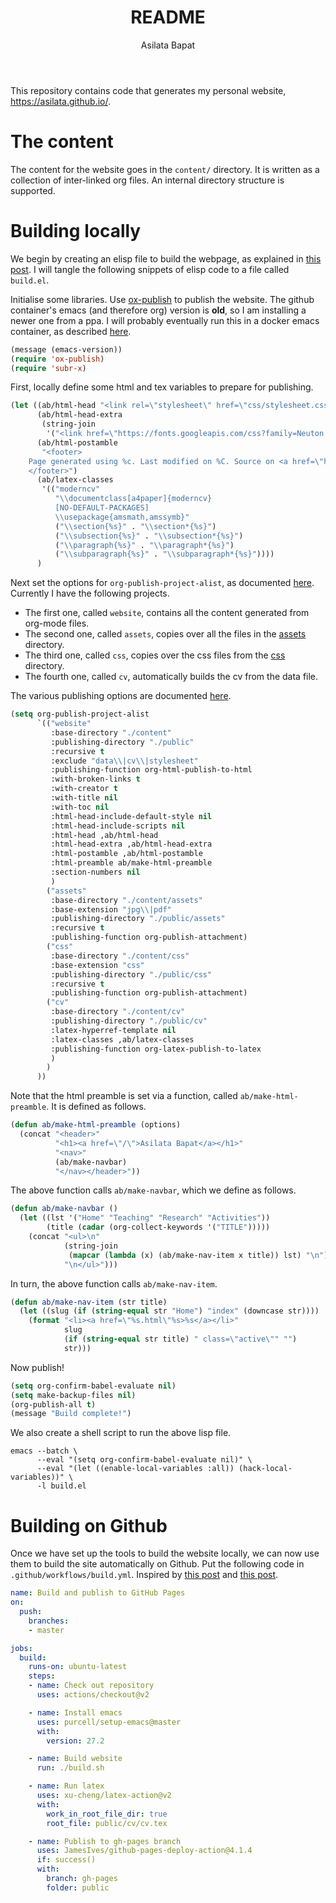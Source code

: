 #+title: README
#+author: Asilata Bapat
#+property: header-args :results silent
#+startup: noptag contents

[[https://github.com/asilata/asilata.github.io/actions/workflows/build.yml][https://github.com/asilata/asilata.github.io/actions/workflows/build.yml/badge.svg]]

This repository contains code that generates my personal website, [[https://asilata.github.io/]].

* The content
The content for the website goes in the ~content/~ directory.
It is written as a collection of inter-linked org files.
An internal directory structure is supported.

* Building locally
We begin by creating an elisp file to build the webpage, as explained in [[https://systemcrafters.net/publishing-websites-with-org-mode/building-the-site/][this post]].
I will tangle the following snippets of elisp code to a file called ~build.el~.

Initialise some libraries. Use [[https://orgmode.org/manual/Publishing.html][ox-publish]] to publish the website.
The github container's emacs (and therefore org) version is *old*, so I am installing a newer one from a ppa.
I will probably eventually run this in a docker emacs container, as described [[https://duncan.codes/posts/2019-09-03-migrating-from-jekyll-to-org/][here]].
#+begin_src emacs-lisp :tangle "build.el"
  (message (emacs-version))
  (require 'ox-publish)
  (require 'subr-x)
#+end_src

First, locally define some html and tex variables to prepare for publishing.
#+begin_src emacs-lisp :tangle "build.el"
  (let ((ab/html-head "<link rel=\"stylesheet\" href=\"css/stylesheet.css\">")
        (ab/html-head-extra
         (string-join 
          '("<link href=\"https://fonts.googleapis.com/css?family=Neuton:400,400i,700,700i\" rel=\"stylesheet\">")))
        (ab/html-postamble
         "<footer>
      Page generated using %c. Last modified on %C. Source on <a href=\"https://github.com/asilata/asilata.github.io\">github</a>.
      </footer>")
        (ab/latex-classes
         '(("moderncv"
            "\\documentclass[a4paper]{moderncv}
            [NO-DEFAULT-PACKAGES]
            \\usepackage{amsmath,amssymb}"
            ("\\section{%s}" . "\\section*{%s}")
            ("\\subsection{%s}" . "\\subsection*{%s}")
            ("\\paragraph{%s}" . "\\paragraph*{%s}")
            ("\\subparagraph{%s}" . "\\subparagraph*{%s}"))))
        )
#+end_src

Next set the options for ~org-publish-project-alist~, as documented [[https://orgmode.org/manual/Configuration.html][here]].
Currently I have the following projects.
- The first one, called ~website~, contains all the content generated from org-mode files.
- The second one, called ~assets~, copies over all the files in the [[file:content/assets/][assets]] directory.
- The third one, called ~css~, copies over the css files from the [[file:content/css/][css]] directory.
- The fourth one, called ~cv~, automatically builds the cv from the data file.
The various publishing options are documented [[https://orgmode.org/manual/Publishing-options.html][here]].
#+begin_src emacs-lisp :tangle "build.el"
  (setq org-publish-project-alist
        `(("website"
           :base-directory "./content"
           :publishing-directory "./public"
           :recursive t
           :exclude "data\\|cv\\|stylesheet"
           :publishing-function org-html-publish-to-html
           :with-broken-links t
           :with-creator t
           :with-title nil
           :with-toc nil
           :html-head-include-default-style nil
           :html-head-include-scripts nil
           :html-head ,ab/html-head
           :html-head-extra ,ab/html-head-extra
           :html-postamble ,ab/html-postamble
           :html-preamble ab/make-html-preamble
           :section-numbers nil
           )
          ("assets"
           :base-directory "./content/assets"
           :base-extension "jpg\\|pdf"
           :publishing-directory "./public/assets"
           :recursive t
           :publishing-function org-publish-attachment)
          ("css"
           :base-directory "./content/css"
           :base-extension "css"
           :publishing-directory "./public/css"
           :recursive t
           :publishing-function org-publish-attachment)
          ("cv"
           :base-directory "./content/cv"
           :publishing-directory "./public/cv"
           :latex-hyperref-template nil
           :latex-classes ,ab/latex-classes
           :publishing-function org-latex-publish-to-latex
           )
          )
        ))
#+end_src

Note that the html preamble is set via a function, called ~ab/make-html-preamble~.
It is defined as follows.
#+begin_src emacs-lisp :tangle "build.el"
  (defun ab/make-html-preamble (options)
    (concat "<header>"
            "<h1><a href=\"/\">Asilata Bapat</a></h1>"
            "<nav>"
            (ab/make-navbar)
            "</nav></header>"))  
#+end_src
The above function calls ~ab/make-navbar~, which we define as follows.
#+begin_src emacs-lisp :tangle "build.el"
  (defun ab/make-navbar ()
    (let ((lst '("Home" "Teaching" "Research" "Activities"))
          (title (cadar (org-collect-keywords '("TITLE")))))
      (concat "<ul>\n"
              (string-join
               (mapcar (lambda (x) (ab/make-nav-item x title)) lst) "\n")
              "\n</ul>")))
#+end_src
In turn, the above function calls ~ab/make-nav-item~.
#+begin_src emacs-lisp :tangle "build.el"
  (defun ab/make-nav-item (str title)
    (let ((slug (if (string-equal str "Home") "index" (downcase str))))
      (format "<li><a href=\"%s.html\"%s>%s</a></li>"
              slug
              (if (string-equal str title) " class=\"active\"" "")
              str)))
#+end_src

Now publish!  
#+begin_src emacs-lisp :tangle "build.el"
  (setq org-confirm-babel-evaluate nil)
  (setq make-backup-files nil)
  (org-publish-all t)
  (message "Build complete!")
#+end_src

We also create a shell script to run the above lisp file.
#+begin_src shell :tangle "build.sh" :shebang "#!/bin/bash"
  emacs --batch \
        --eval "(setq org-confirm-babel-evaluate nil)" \
        --eval "(let ((enable-local-variables :all)) (hack-local-variables))" \
        -l build.el
#+end_src

* Building on Github
Once we have set up the tools to build the website locally, we can now use them to build the site automatically on Github.
Put the following code in ~.github/workflows/build.yml~.
Inspired by [[https://duncan.codes/posts/2019-09-03-migrating-from-jekyll-to-org/][this post]] and [[https://systemcrafters.net/publishing-websites-with-org-mode/automated-site-publishing/][this post]].
#+begin_src yaml :tangle ".github/workflows/build.yml" :mkdirp yes
  name: Build and publish to GitHub Pages
  on:
    push:
      branches:
      - master

  jobs:
    build:
      runs-on: ubuntu-latest
      steps:
      - name: Check out repository
        uses: actions/checkout@v2

      - name: Install emacs
        uses: purcell/setup-emacs@master
        with:
          version: 27.2

      - name: Build website
        run: ./build.sh

      - name: Run latex
        uses: xu-cheng/latex-action@v2
        with:
          work_in_root_file_dir: true
          root_file: public/cv/cv.tex

      - name: Publish to gh-pages branch
        uses: JamesIves/github-pages-deploy-action@4.1.4
        if: success()
        with:
          branch: gh-pages
          folder: public
#+end_src

